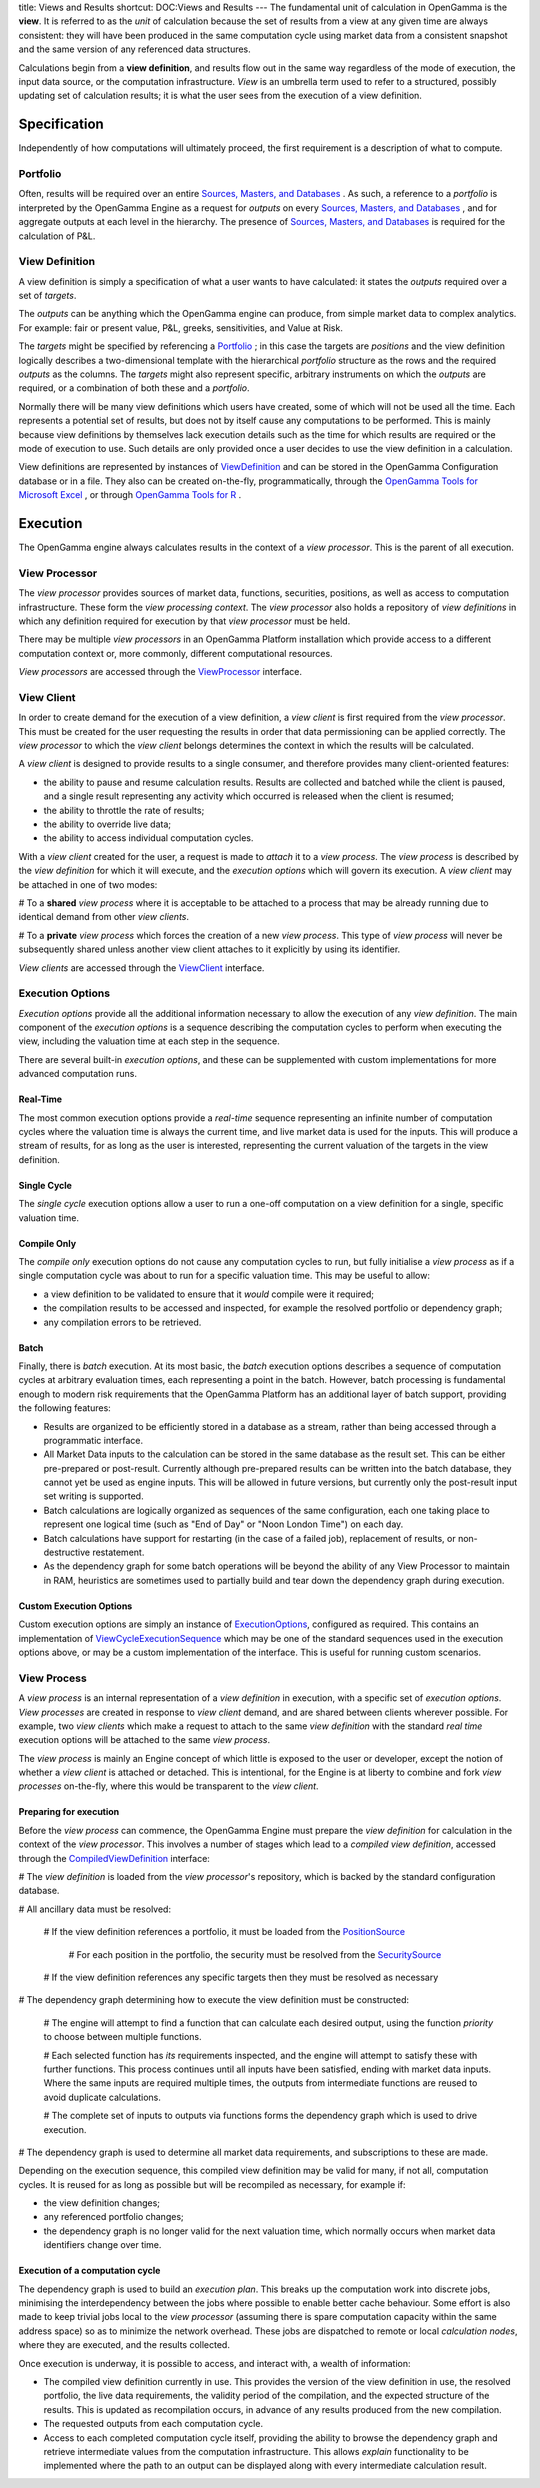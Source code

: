 title: Views and Results
shortcut: DOC:Views and Results
---
The fundamental unit of calculation in OpenGamma is the **view**. It is referred to as the *unit* of calculation because the set of results from a view at any given time are always consistent: they will have been produced in the same computation cycle using market data from a consistent snapshot and the same version of any referenced data structures.

Calculations begin from a **view definition**, and results flow out in the same way regardless of the mode of execution, the input data source, or the computation infrastructure. *View* is an umbrella term used to refer to a structured, possibly updating set of calculation results; it is what the user sees from the execution of a view definition.

.............
Specification
.............


Independently of how computations will ultimately proceed, the first requirement is a description of what to compute.

~~~~~~~~~
Portfolio
~~~~~~~~~


Often, results will be required over an entire `Sources, Masters, and Databases </confluence/DOC/OpenGamma-Platform-Documentation/Platform-Overview/Core-Concepts/Sources,-Masters,-and-Databases/index.rst>`_  . As such, a reference to a *portfolio* is interpreted by the OpenGamma Engine as a request for *outputs* on every `Sources, Masters, and Databases </confluence/DOC/OpenGamma-Platform-Documentation/Platform-Overview/Core-Concepts/Sources,-Masters,-and-Databases/index.rst>`_ , and for aggregate outputs at each level in the hierarchy. The presence of `Sources, Masters, and Databases </confluence/DOC/OpenGamma-Platform-Documentation/Platform-Overview/Core-Concepts/Sources,-Masters,-and-Databases/index.rst>`_  is required for the calculation of P&L.

~~~~~~~~~~~~~~~
View Definition
~~~~~~~~~~~~~~~


A view definition is simply a specification of what a user wants to have calculated: it states the *outputs* required over a set of *targets*.

The *outputs* can be anything which the OpenGamma engine can produce, from simple market data to complex analytics. For example: fair or present value, P&L, greeks, sensitivities, and Value at Risk.

The *targets* might be specified by referencing a `Portfolio`_ ; in this case the targets are *positions* and the view definition logically describes a two-dimensional template with the hierarchical *portfolio* structure as the rows and the required *outputs* as the columns. The *targets* might also represent specific, arbitrary instruments on which the *outputs* are required, or a combination of both these and a *portfolio*.

Normally there will be many view definitions which users have created, some of which will not be used all the time. Each represents a potential set of results, but does not by itself cause any computations to be performed. This is mainly because view definitions by themselves lack execution details such as the time for which results are required or the mode of execution to use. Such details are only provided once a user decides to use the view definition in a calculation.

View definitions are represented by instances of `ViewDefinition </javadoc/index.html?com/opengamma/engine/view/ViewDefinition.html>`_ and can be stored in the OpenGamma Configuration database or in a file. They also can be created on-the-fly, programmatically, through the `OpenGamma Tools for Microsoft Excel </confluence/DOC/OpenGamma-Platform-Documentation/OpenGamma-Tools-for-Microsoft-Excel/index.rst>`_ , or through `OpenGamma Tools for R </confluence/DOC/OpenGamma-Platform-Documentation/OpenGamma-Tools-for-R/index.rst>`_ .

.........
Execution
.........


The OpenGamma engine always calculates results in the context of a *view processor*. This is the parent of all execution.

~~~~~~~~~~~~~~
View Processor
~~~~~~~~~~~~~~


The *view processor* provides sources of market data, functions, securities, positions, as well as access to computation infrastructure. These form the *view processing context*. The *view processor* also holds a repository of *view definitions* in which any definition required for execution by that *view processor* must be held.

There may be multiple *view processors* in an OpenGamma Platform installation which provide access to a different computation context or, more commonly, different computational resources.

*View processors* are accessed through the `ViewProcessor </javadoc/index.html?com/opengamma/engine/view/ViewProcessor.html>`_ interface.

~~~~~~~~~~~
View Client
~~~~~~~~~~~


In order to create demand for the execution of a view definition, a *view client* is first required from the *view processor*. This must be created for the user requesting the results in order that data permissioning can be applied correctly. The *view processor* to which the *view client* belongs determines the context in which the results will be calculated.

A *view client* is designed to provide results to a single consumer, and therefore provides many client-oriented features:

*  the ability to pause and resume calculation results. Results are collected and batched while the client is paused, and a single result representing any activity which occurred is released when the client is resumed;


*  the ability to throttle the rate of results;


*  the ability to override live data;


*  the ability to access individual computation cycles.


With a *view client* created for the user, a request is made to *attach* it to a *view process*. The *view process* is described by the *view definition* for which it will execute, and the *execution options* which will govern its execution. A *view client* may be attached in one of two modes:

#  To a **shared** *view process* where it is acceptable to be attached to a process that may be already running due to identical demand from other *view clients*.


#  To a **private** *view process* which forces the creation of a new *view process*. This type of *view process* will never be subsequently shared unless another view client attaches to it explicitly by using its identifier.


*View clients* are accessed through the `ViewClient </javadoc/index.html?com/opengamma/engine/view/client/ViewClient.html>`_ interface.

~~~~~~~~~~~~~~~~~
Execution Options
~~~~~~~~~~~~~~~~~


*Execution options* provide all the additional information necessary to allow the execution of any *view definition*. The main component of the *execution options* is a sequence describing the computation cycles to perform when executing the view, including the valuation time at each step in the sequence.

There are several built-in *execution options*, and these can be supplemented with custom implementations for more advanced computation runs.

`````````
Real-Time
`````````


The most common execution options provide a *real-time* sequence representing an infinite number of computation cycles where the valuation time is always the current time, and live market data is used for the inputs. This will produce a stream of results, for as long as the user is interested, representing the current valuation of the targets in the view definition.

````````````
Single Cycle
````````````


The *single cycle* execution options allow a user to run a one-off computation on a view definition for a single, specific valuation time.

````````````
Compile Only
````````````


The *compile only* execution options do not cause any computation cycles to run, but fully initialise a *view process* as if a single computation cycle was about to run for a specific valuation time. This may be useful to allow:

*  a view definition to be validated to ensure that it *would* compile were it required;


*  the compilation results to be accessed and inspected, for example the resolved portfolio or dependency graph;


*  any compilation errors to be retrieved.


`````
Batch
`````


Finally, there is *batch* execution. At its most basic, the *batch* execution options describes a sequence of computation cycles at arbitrary evaluation times, each representing a point in the batch. However, batch processing is fundamental enough to modern risk requirements that the OpenGamma Platform has an additional layer of batch support, providing the following features:

*  Results are organized to be efficiently stored in a database as a stream, rather than being accessed through a programmatic interface.


*  All Market Data inputs to the calculation can be stored in the same database as the result set.  This can be either pre-prepared or post-result.  Currently although pre-prepared results can be written into the batch database, they cannot yet be used as engine inputs.  This will be allowed in future versions, but currently only the post-result input set writing is supported.


*  Batch calculations are logically organized as sequences of the same configuration, each one taking place to represent one logical time (such as "End of Day" or "Noon London Time") on each day.


*  Batch calculations have support for restarting (in the case of a failed job), replacement of results, or non-destructive restatement.


*  As the dependency graph for some batch operations will be beyond the ability of any View Processor to maintain in RAM, heuristics are sometimes used to partially build and tear down the dependency graph during execution.


````````````````````````
Custom Execution Options
````````````````````````


Custom execution options are simply an instance of `ExecutionOptions </javadoc/index.html?com/opengamma/engine/view/execution/ExecutionOptions.html>`_, configured as required. This contains an implementation of `ViewCycleExecutionSequence </javadoc/index.html?com/opengamma/engine/view/execution/ViewCycleExecutionSequence.html>`_ which may be one of the standard sequences used in the execution options above, or may be a custom implementation of the interface.  This is useful for running custom scenarios.

~~~~~~~~~~~~
View Process
~~~~~~~~~~~~


A *view process* is an internal representation of a *view definition* in execution, with a specific set of *execution options*. *View processes* are created in response to *view client* demand, and are shared between clients wherever possible. For example, two *view clients* which make a request to attach to the same *view definition* with the standard *real time* execution options will be attached to the same *view process*.

The *view process* is mainly an Engine concept of which little is exposed to the user or developer, except the notion of whether a *view client* is attached or detached. This is intentional, for the Engine is at liberty to combine and fork *view processes* on-the-fly, where this would be transparent to the *view client*.

```````````````````````
Preparing for execution
```````````````````````


Before the *view process* can commence, the OpenGamma Engine must prepare the *view definition* for calculation in the context of the *view processor*. This involves a number of stages which lead to a *compiled view definition*, accessed through the `CompiledViewDefinition </javadoc/index.html?com/opengamma/engine/view/compilation/CompiledViewDefinition.html>`_ interface:

#  The *view definition* is loaded from the *view processor*'s repository, which is backed by the standard configuration database.


#  All ancillary data must be resolved:


   #  If the view definition references a portfolio, it must be loaded from the `PositionSource </javadoc/index.html?com/opengamma/core/position/PositionSource.html>`_


      #  For each position in the portfolio, the security must be resolved from the `SecuritySource </javadoc/index.html?com/opengamma/core/security/SecuritySource.html>`_


   #  If the view definition references any specific targets then they must be resolved as necessary


#  The dependency graph determining how to execute the view definition must be constructed:


   #  The engine will attempt to find a function that can calculate each desired output, using the function *priority* to choose between multiple functions.


   #  Each selected function has *its* requirements inspected, and the engine will attempt to satisfy these with further functions. This process continues until all inputs have been satisfied, ending with market data inputs. Where the same inputs are required multiple times, the outputs from intermediate functions are reused to avoid duplicate calculations.


   #  The complete set of inputs to outputs via functions forms the dependency graph which is used to drive execution.


#  The dependency graph is used to determine all market data requirements, and subscriptions to these are made.


Depending on the execution sequence, this compiled view definition may be valid for many, if not all, computation cycles. It is reused for as long as possible but will be recompiled as necessary, for example if:


*  the view definition changes;


*  any referenced portfolio changes;


*  the dependency graph is no longer valid for the next valuation time, which normally occurs when market data identifiers change over time.


````````````````````````````````
Execution of a computation cycle
````````````````````````````````


The dependency graph is used to build an *execution plan*. This breaks up the computation work into discrete jobs, minimising the interdependency between the jobs where possible to enable better cache behaviour. Some effort is also made to keep trivial jobs local to the *view processor* (assuming there is spare computation capacity within the same address space) so as to minimize the network overhead. These jobs are dispatched to remote or local *calculation nodes*, where they are executed, and the results collected.

Once execution is underway, it is possible to access, and interact with, a wealth of information:


*  The compiled view definition currently in use. This provides the version of the view definition in use, the resolved portfolio, the live data requirements, the validity period of the compilation, and the expected structure of the results. This is updated as recompilation occurs, in advance of any results produced from the new compilation.


*  The requested outputs from each computation cycle.


*  Access to each completed computation cycle itself, providing the ability to browse the dependency graph and retrieve intermediate values from the computation infrastructure. This allows *explain* functionality to be implemented where the path to an output can be displayed along with every intermediate calculation result.

